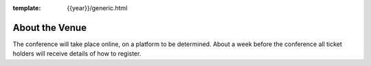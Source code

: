 :template: {{year}}/generic.html

About the Venue
===============

The conference will take place online, on a platform to be determined. About a week before the
conference all ticket holders will receive details of how to register.
